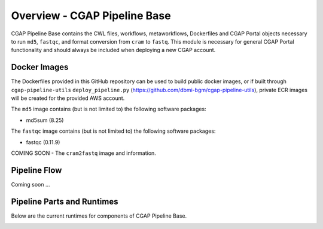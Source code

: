 =============================
Overview - CGAP Pipeline Base
=============================

CGAP Pipeline Base contains the CWL files, workflows, metaworkflows, Dockerfiles and CGAP Portal objects necessary to run ``md5``, ``fastqc``, and format conversion from ``cram`` to ``fastq``. This module is necessary for general CGAP Portal functionality and should always be included when deploying a new CGAP account.


Docker Images
#############

The Dockerfiles provided in this GitHub repository can be used to build public docker images, or if built through ``cgap-pipeline-utils`` ``deploy_pipeline.py`` (https://github.com/dbmi-bgm/cgap-pipeline-utils), private ECR images will be created for the provided AWS account.

The ``md5`` image contains (but is not limited to) the following software packages:

- md5sum (8.25)

The ``fastqc`` image contains (but is not limited to) the following software packages:

- fastqc (0.11.9)

COMING SOON - The ``cram2fastq`` image and information.

Pipeline Flow
#############

Coming soon ...


Pipeline Parts and Runtimes
###########################

Below are the current runtimes for components of CGAP Pipeline Base.

.. image:: images/base_cram2fastq.png
  :width: 400
